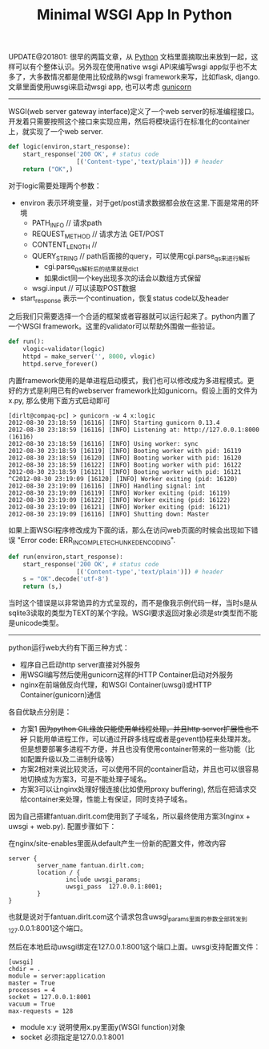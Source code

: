 #+title: Minimal WSGI App In Python

UPDATE@201801: 很早的两篇文章，从 [[file:../python.org][Python]] 文档里面摘取出来放到一起，这样可以有个整体认识。另外现在使用native wsgi API来编写wsgi app似乎也不太多了，大多数情况都是使用比较成熟的wsgi framework来写，比如flask, django. 文章里面使用uwsgi来启动wsgi app, 也可以考虑 [[file:../gunicorn.org][gunicorn]]

-----
WSGI(web server gateway interface)定义了一个web server的标准编程接口。开发着只需要按照这个接口来实现应用，然后将模块运行在标准化的container上，就实现了一个web server.
#+BEGIN_SRC Python
def logic(environ,start_response):
    start_response('200 OK', # status code
                   [('Content-type','text/plain')]) # header
    return ("OK",)
#+END_SRC
对于logic需要处理两个参数：
- environ 表示环境变量，对于get/post请求数据都会放在这里.下面是常用的环境
  - PATH_INFO // 请求path
  - REQUEST_METHOD // 请求方法 GET/POST
  - CONTENT_LENGTH //
  - QUERY_STRING // path后面接的query，可以使用cgi.parse_qs来进行解析
    - cgi.parse_qs解析后的结果就是dict
    - 如果dict同一个key出现多次的话会以数组方式保留
  - wsgi.input // 可以读取POST数据
- start_response 表示一个continuation，恢复status code以及header

之后我们只需要选择一个合适的框架或者容器就可以运行起来了。python内置了一个WSGI framework。这里的validator可以帮助外围做一些验证。
#+BEGIN_SRC Python
def run():
    vlogic=validator(logic)
    httpd = make_server('', 8000, vlogic)
    httpd.serve_forever()
#+END_SRC

内置framework使用的是单进程启动模式，我们也可以修改成为多进程模式。更好的方式是利用已有的webserver framework比如gunicorn。假设上面的文件为x.py, 那么使用下面方式启动即可
#+BEGIN_EXAMPLE
[dirlt@compaq-pc] > gunicorn -w 4 x:logic
2012-08-30 23:18:59 [16116] [INFO] Starting gunicorn 0.13.4
2012-08-30 23:18:59 [16116] [INFO] Listening at: http://127.0.0.1:8000 (16116)
2012-08-30 23:18:59 [16116] [INFO] Using worker: sync
2012-08-30 23:18:59 [16119] [INFO] Booting worker with pid: 16119
2012-08-30 23:18:59 [16120] [INFO] Booting worker with pid: 16120
2012-08-30 23:18:59 [16122] [INFO] Booting worker with pid: 16122
2012-08-30 23:18:59 [16121] [INFO] Booting worker with pid: 16121
^C2012-08-30 23:19:09 [16120] [INFO] Worker exiting (pid: 16120)
2012-08-30 23:19:09 [16116] [INFO] Handling signal: int
2012-08-30 23:19:09 [16119] [INFO] Worker exiting (pid: 16119)
2012-08-30 23:19:09 [16122] [INFO] Worker exiting (pid: 16122)
2012-08-30 23:19:09 [16121] [INFO] Worker exiting (pid: 16121)
2012-08-30 23:19:09 [16116] [INFO] Shutting down: Master
#+END_EXAMPLE

如果上面WSGI程序修改成为下面的话，那么在访问web页面的时候会出现如下错误 "Error code: ERR_INCOMPLETE_CHUNKED_ENCODING".
#+BEGIN_SRC Python
def run(environ,start_response):
    start_response('200 OK', # status code
                   [('Content-type','text/plain')]) # header
    s = "OK".decode('utf-8')
    return (s,)
#+END_SRC
当时这个错误是以非常诡异的方式呈现的，而不是像我示例代码一样，当时s是从sqlite3读取的类型为TEXT的某个字段。WSGI要求返回对象必须是str类型而不能是unicode类型。

-----

python运行web大约有下面三种方式：
- 程序自己启动http server直接对外服务
- 用WSGI编写然后使用gunicorn这样的HTTP Container启动对外服务
- nginx在前端做反向代理，和WSGI Container(uwsgi)或HTTP Container(gunicorn)通信

各自优缺点分别是：
- 方案1 +因为python GIL缘故只能使用单线程处理，并且http server扩展性也不好+ 只能用单进程工作，可以通过开辟多线程或者是gevent协程来处理并发。但是想要部署多进程不方便，并且也没有使用container带来的一些功能（比如配置升级以及二进制升级等）
- 方案2相对来说比较灵活，可以使用不同的container启动，并且也可以很容易地切换成为方案3，可是不能处理子域名。
- 方案3可以让nginx处理好慢连接(比如使用proxy buffering), 然后在把请求交给container来处理，性能上有保证，同时支持子域名。

因为自己搭建fantuan.dirlt.com使用到了子域名，所以最终使用方案3(nginx + uwsgi + web.py). 配置步骤如下：

在nginx/site-enables里面从default产生一份新的配置文件，修改内容
#+BEGIN_EXAMPLE
server {
        server_name fantuan.dirlt.com;
        location / {
                include uwsgi_params;
                uwsgi_pass  127.0.0.1:8001;
        }
}
#+END_EXAMPLE
也就是说对于fantuan.dirlt.com这个请求包含uwsgi_params里面的参数全部转发到127.0.0.1:8001这个端口。

然后在本地启动uwsgi绑定在127.0.0.1:8001这个端口上面。uwsgi支持配置文件：
#+BEGIN_EXAMPLE
[uwsgi]
chdir = .
module = server:application
master = True
processes = 4
socket = 127.0.0.1:8001
vacuum = True
max-requests = 128
#+END_EXAMPLE
- module x:y 说明使用x.py里面y(WSGI function)对象
- socket 必须指定是127.0.0.1:8001

